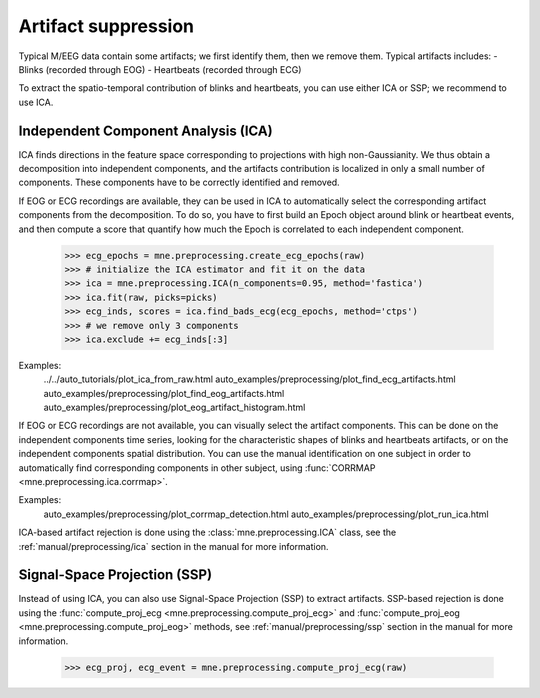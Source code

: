 Artifact suppression
====================
Typical M/EEG data contain some artifacts; we first identify them, then we remove them.
Typical artifacts includes:
- Blinks (recorded through EOG)
- Heartbeats (recorded through ECG)

To extract the spatio-temporal contribution of blinks and heartbeats, you
can use either ICA or SSP; we recommend to use ICA.

Independent Component Analysis (ICA)
------------------------------------
ICA finds directions in the feature space
corresponding to projections with high non-Gaussianity. We thus obtain
a decomposition into independent components, and the artifacts contribution is
localized in only a small number of components.
These components have to be correctly identified and removed.

If EOG or ECG recordings are available, they can be used in ICA to automatically
select the corresponding artifact components from the decomposition. To do so,
you have to first build an Epoch object around blink or heartbeat events, and then
compute a score that quantify how much the Epoch is correlated to each independent
component.

    >>> ecg_epochs = mne.preprocessing.create_ecg_epochs(raw)
    >>> # initialize the ICA estimator and fit it on the data
    >>> ica = mne.preprocessing.ICA(n_components=0.95, method='fastica')
    >>> ica.fit(raw, picks=picks)
    >>> ecg_inds, scores = ica.find_bads_ecg(ecg_epochs, method='ctps')
    >>> # we remove only 3 components
    >>> ica.exclude += ecg_inds[:3]

.. figure:: _images/sphx_glr_plot_ica_from_raw_005.png
   :target: auto_tutorials/plot_ica_from_raw.html
   :scale: 50%

Examples:
    ../../auto_tutorials/plot_ica_from_raw.html
    auto_examples/preprocessing/plot_find_ecg_artifacts.html
    auto_examples/preprocessing/plot_find_eog_artifacts.html
    auto_examples/preprocessing/plot_eog_artifact_histogram.html

If EOG or ECG recordings are not available, you can visually select the artifact
components. This can be done on the independent components time series, looking for
the characteristic shapes of blinks and heartbeats artifacts, or on the independent
components spatial distribution.
You can use the manual identification on one subject in order to automatically
find corresponding components in other subject, using
:func:`CORRMAP <mne.preprocessing.ica.corrmap>`.

Examples:
    auto_examples/preprocessing/plot_corrmap_detection.html
    auto_examples/preprocessing/plot_run_ica.html

ICA-based artifact rejection is done using the :class:`mne.preprocessing.ICA`
class, see the :ref:`manual/preprocessing/ica` section in the manual for more information.


Signal-Space Projection (SSP)
-----------------------------

Instead of using ICA, you can also use Signal-Space Projection (SSP) to extract artifacts.
SSP-based rejection is done using the
:func:`compute_proj_ecg <mne.preprocessing.compute_proj_ecg>` and
:func:`compute_proj_eog <mne.preprocessing.compute_proj_eog>` methods,
see :ref:`manual/preprocessing/ssp` section in the manual for more information.


    >>> ecg_proj, ecg_event = mne.preprocessing.compute_proj_ecg(raw)
